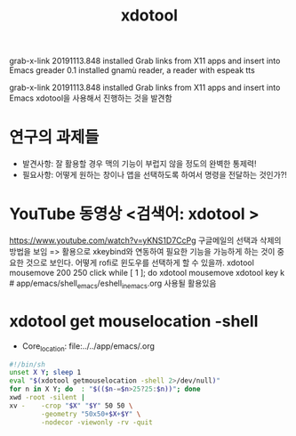 #+TITLE: xdotool
#+STARTUP: showeverything
#+CREATOR: LEEJEONGPYO

  grab-x-link        20191113.848  installed             Grab links from X11 apps and insert into Emacs
  greader            0.1           installed             gnamù reader, a reader with espeak tts


  grab-x-link        20191113.848  installed             Grab links from X11 apps and insert into Emacs
xdotool을 사용해서 진행하는 것을 발견함



* 연구의 과제들
- 발견사항: 잘 활용할 경우 맥의 기능이 부럽지 않을 정도의 완벽한 통제력!
- 필요사항: 어떻게 원하는 창이나 앱을 선택하도록 하여서 명령을 전달하는 것인가?!
* YouTube 동영상 <검색어: xdotool >

https://www.youtube.com/watch?v=yKNS1D7CcPg 구글메일의 선택과 삭제의 방법을 보임
=> 활용으로 xkeybind와 연동하여 필요한 기능을 가능하게 하는 것이 중요한 것으로 보인다.
어떻게 rofi로 윈도우를 선택하게 할 수 있을까.
xdotool mousemove 200 250 click
while [ 1 ]; do xdotool mousemove
xdotool key k # app/emacs/shell_emacs/eshell_in_emacs.org 사용될 활용있음



* xdotool get mouselocation -shell

  :START:  

  #+BEGIN_TEXT org :목적  
- Core_location: file:../../app/emacs/.org

#+begin_src sh :results silent
#!/bin/sh
unset X Y; sleep 1
eval "$(xdotool getmouselocation -shell 2>/dev/null)"
for n in X Y; do  : "$(($n-=$n>25?25:$n))"; done
xwd -root -silent |
xv -    -crop "$X" "$Y" 50 50 \
        -geometry "50x50+$X+$Y" \
        -nodecor -viewonly -rv -quit
#+end_src




  #+END_TEXT

  :END:
